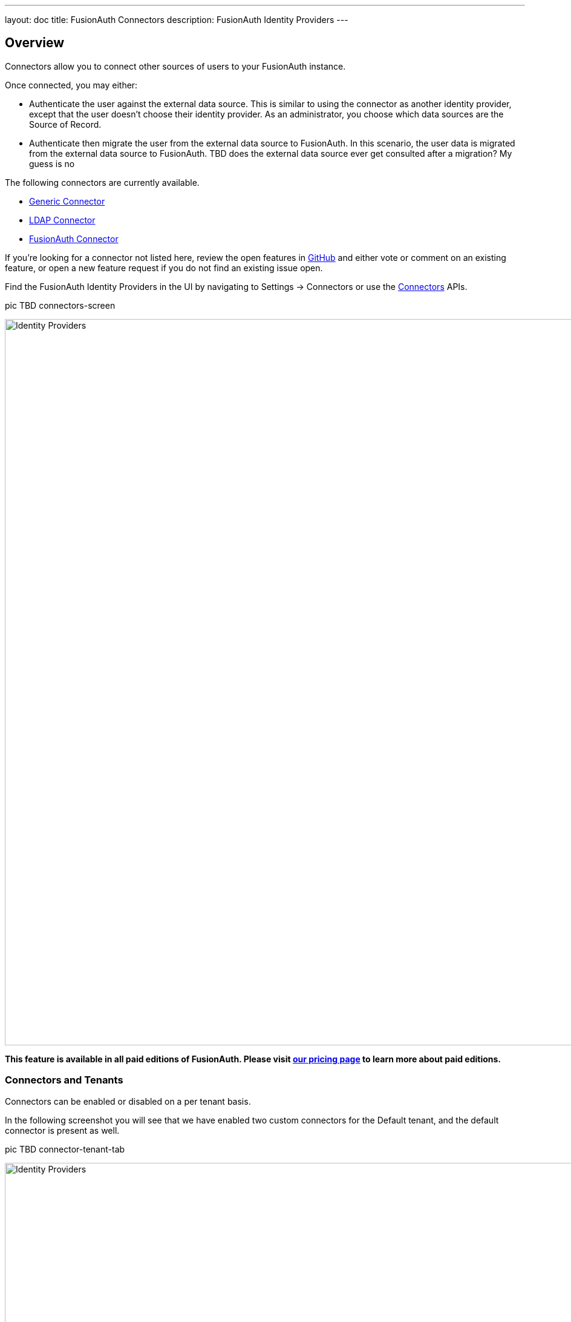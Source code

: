 ---
layout: doc
title: FusionAuth Connectors
description: FusionAuth Identity Providers
---

:sectnumlevels: 0

== Overview

Connectors allow you to connect other sources of users to your FusionAuth instance.

Once connected, you may either:

* Authenticate the user against the external data source. This is similar to using the connector as another identity provider, except that the user doesn't choose their identity provider. As an administrator, you choose which data sources are the Source of Record.
* Authenticate then migrate the user from the external data source to FusionAuth. In this scenario, the user data is migrated from the external data source to FusionAuth. 
TBD does the external data source ever get consulted after a migration? My guess is no

The following connectors are currently available.

* link:generic-connector[Generic Connector]
* link:ldap-connector[LDAP Connector]
* link:fusionauth-connector[FusionAuth Connector]

If you're looking for a connector not listed here, review the open features in https://github.com/FusionAuth/fusionauth-issues/issues[GitHub] and either vote or comment on an existing feature, or open a new feature request if you do not find an existing issue open.

Find the FusionAuth Identity Providers in the UI by navigating to [breadcrumb]#Settings -> Connectors# or use the link:../apis/connectors/[Connectors] APIs.

pic TBD connectors-screen

image::identity-providers/identity-providers.png[Identity Providers,width=1200,role=shadowed]

*This feature is available in all paid editions of FusionAuth. Please visit link:/pricing[our pricing page] to learn more about paid editions.*

=== Connectors and Tenants

Connectors can be enabled or disabled on a per tenant basis.

In the following screenshot you will see that we have enabled two custom connectors for the Default tenant, and the default connector is present as well. 

pic TBD connector-tenant-tab

image::identity-providers/identity-providers.png[Identity Providers,width=1200,role=shadowed]

The order of operations matters for connectors. The connector policy rules are applied in order when a user authenticates for the first time.

In the above system, users who have an email address with a domain `example.com` will be authenticated against the Active Directory connector. If they are not found, they'll be authenticated against the Legacy User API connector. If they are not found in that system, the user will be authenticated against the FusionAuth connector.

Users who have an email address with any other domain will be authenticated against the Legacy User API connector. If they are not found in that system, the user will be authenticated against the FusionAuth connector.

On authentication the connector creates the user object and stores it into FusionAuth. However, this user object is not considered to be the source of truth for this user, and any subsequent logins will consult the connector.

Once a user is authenticated against a connector, they will always be authenticated against that same data source, unless they are migrated.

==== Migration

Migrating users using connectors allows for a gradual adoption of FusionAuth. Each user, as they log in, will have their data moved from the external system to FusionAuth. This negates the need for a "big bang" migration and makes the transition easier.

During migration, on authentication the connector creates the user object and stores it into FusionAuth. Then, this user object is presumed to be the source of record for the user going forward.

TODO is the webhook fired?

TODO how do you create a registration for this user?
